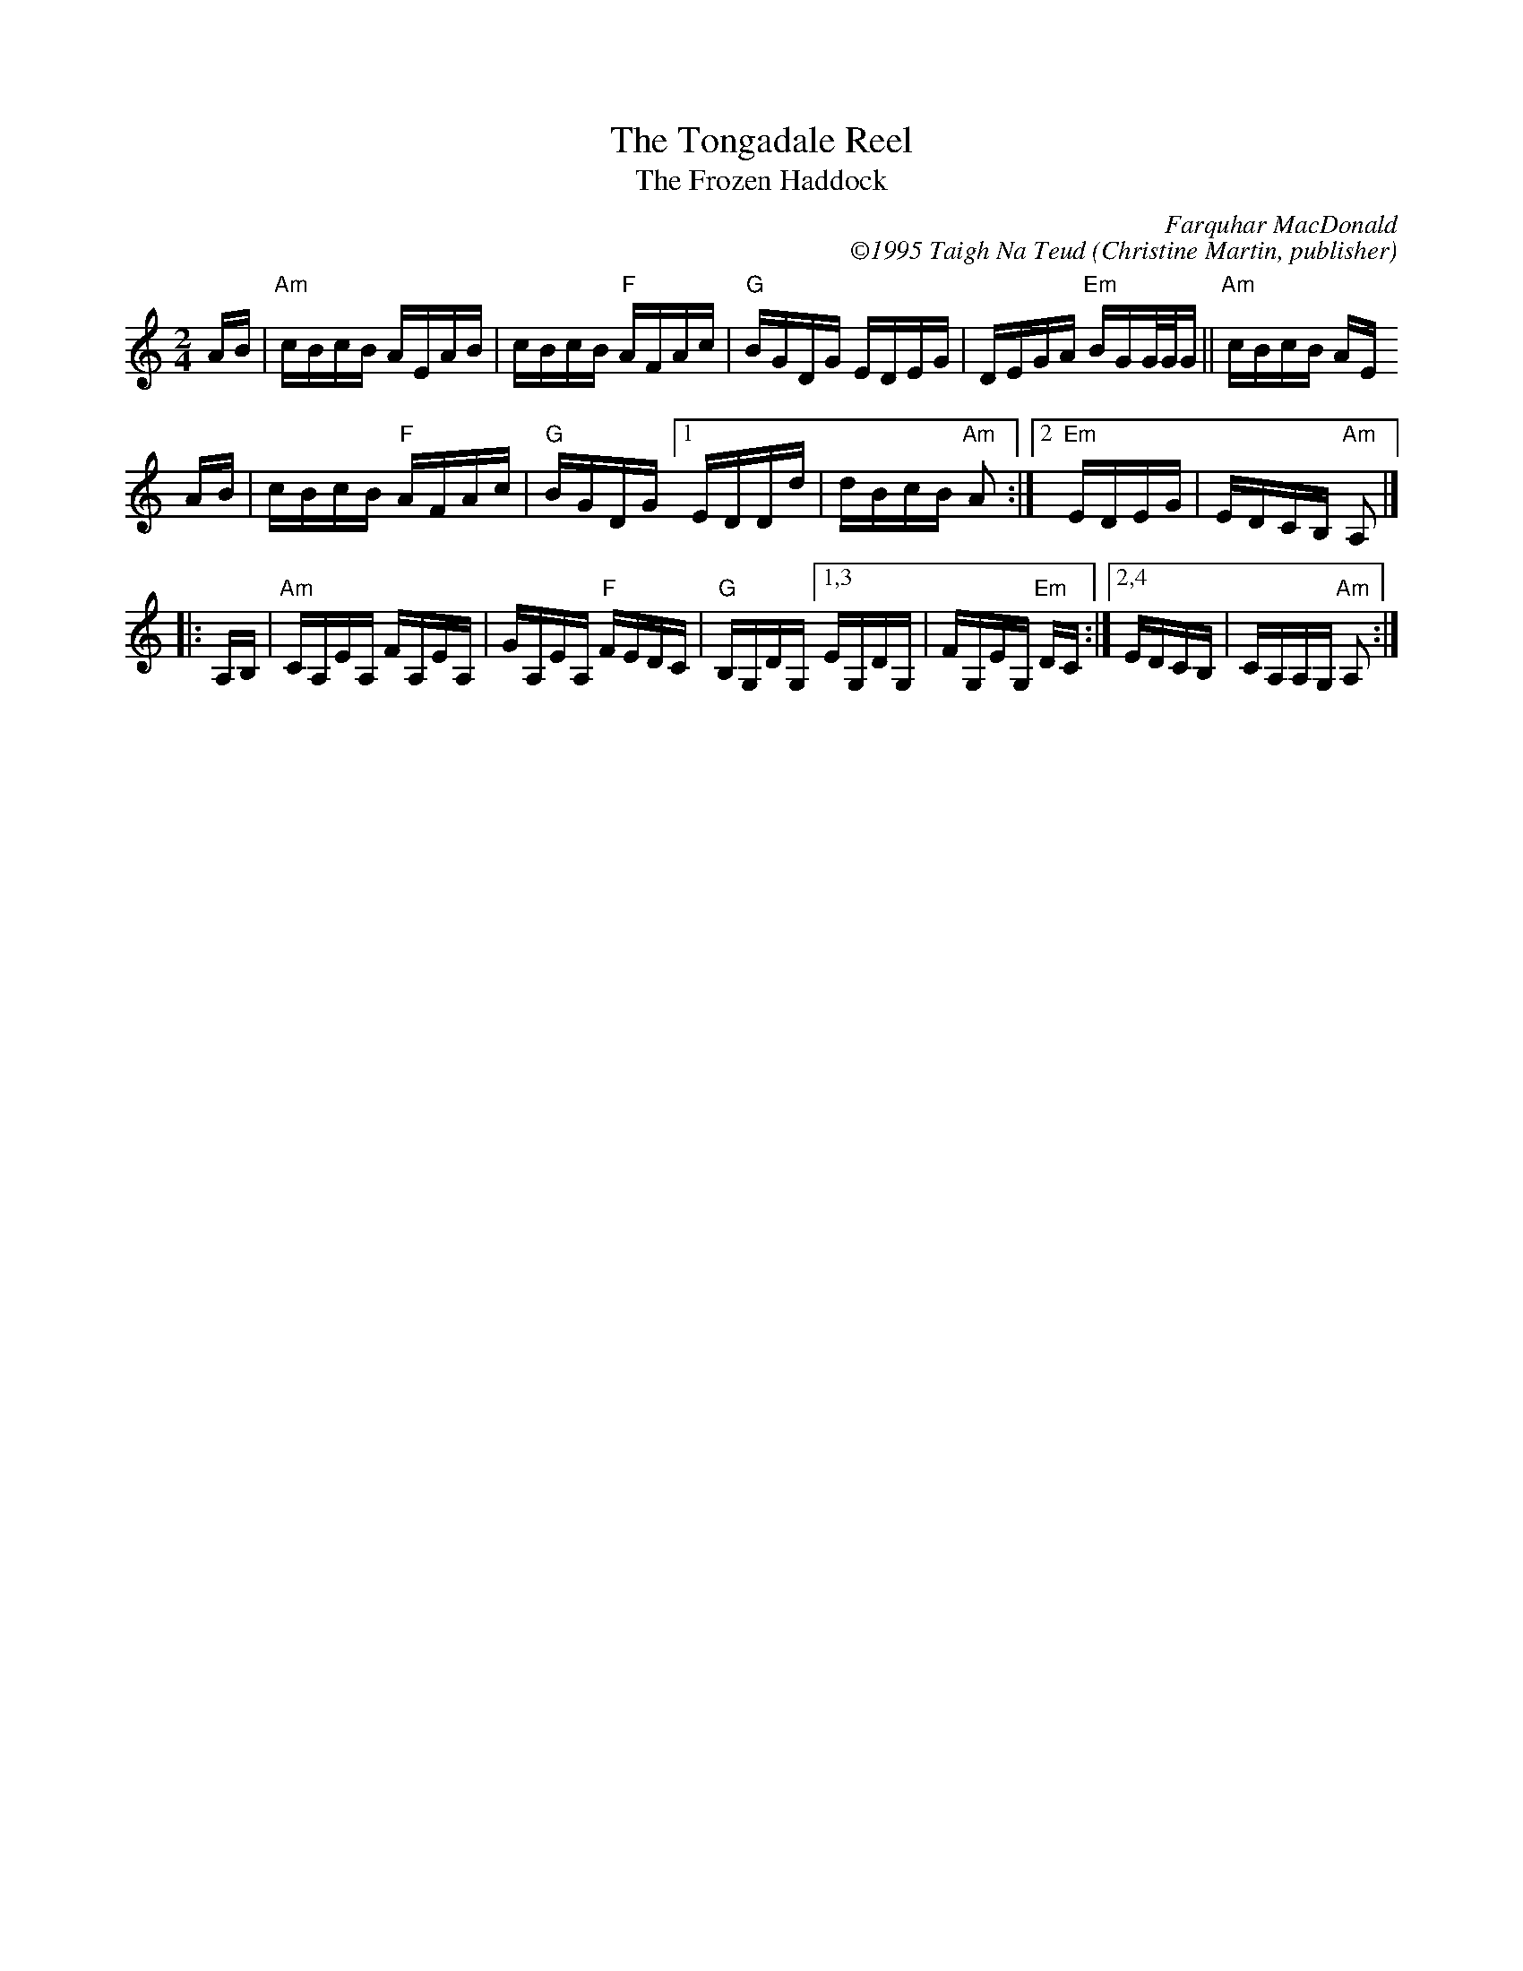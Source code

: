 X: 13
T: The Tongadale Reel
T: The Frozen Haddock
I: Tongadale Reel, The
C: Farquhar MacDonald
C: \2511995 Taigh Na Teud (Christine Martin, publisher)
S: Email 2018-2-28 from Michael Pavan to the Roaring Jelly members.
R: Reel
L: 1/16
M: 2/4
K: Am
   AB |\
"Am"cBcB AEAB | cBcB "F"AFAc |\
"G"BGDG EDEG | DEGA "Em"BGG/G/G ||\
"Am"cBcB AE
AB |\
cBcB "F"AFAc | "G"BGDG \
[1 EDDd | dBcB "Am"A2 :|\
[2 "Em"EDEG | EDCB, "Am"A,2 |]
|: A,B, |\
"Am"CA,EA, FA,EA, | GA,EA, "F"FEDC |\
"G"B,G,DG, [1,3 EG,DG, | FG,EG, "Em"DC :|\
           [2,4 EDCB, | CA,A,G, "Am"A,2 :|
